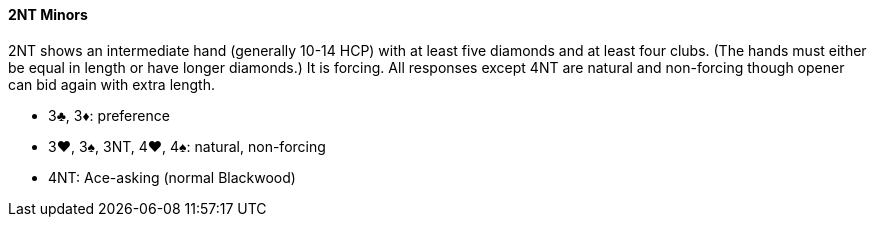 #### 2NT Minors
2NT shows an intermediate hand (generally 10-14 HCP)
with at least five diamonds and at least four clubs. 
(The hands must either be equal in length or have longer diamonds.) It is forcing.
All responses except 4NT are natural and non-forcing though opener can bid again with extra length.

* 3♣, 3♦: preference
* 3♥, 3♠, 3NT, 4♥, 4♠: natural, non-forcing
* 4NT: Ace-asking (normal Blackwood)

